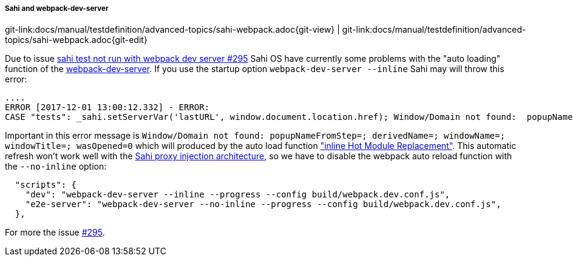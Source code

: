 
:imagesdir: ../../../images

[[sahi-webpack-dev-server]]
===== Sahi and webpack-dev-server
[#git-edit-section]
:page-path: docs/manual/testdefinition/advanced-topics/sahi-webpack.adoc
git-link:{page-path}{git-view} | git-link:{page-path}{git-edit}

Due to issue https://github.com/ConSol/sakuli/issues/295[sahi test not run with webpack dev server #295] Sahi OS have currently some problems with the "auto loading" function of the https://github.com/webpack/webpack-dev-server[webpack-dev-server]. If you use the startup option `webpack-dev-server --inline` Sahi may will throw this error:

[source,bash]
----
....
ERROR [2017-12-01 13:00:12.332] - ERROR:
CASE "tests": _sahi.setServerVar('lastURL', window.document.location.href); Window/Domain not found:  popupNameFromStep=; derivedName=; windowName=; windowTitle=; wasOpened=0; domain=guestbook ...
----

Important in this error message is `Window/Domain not found:  popupNameFromStep=; derivedName=; windowName=; windowTitle=; wasOpened=0` which will produced by the auto load function https://webpack.js.org/configuration/dev-server/#devserver-inline["inline Hot Module Replacement"]. This automatic refresh won't work well with the http://sahipro.com/docs/introduction/architecture.html#Architecture[Sahi proxy injection architecture], so we have to disable the webpack auto reload function with the `--no-inline` option:

[source,json]
----
  "scripts": {
    "dev": "webpack-dev-server --inline --progress --config build/webpack.dev.conf.js",
    "e2e-server": "webpack-dev-server --no-inline --progress --config build/webpack.dev.conf.js",
  },
----

For more the issue https://github.com/ConSol/sakuli/issues/295[#295].

